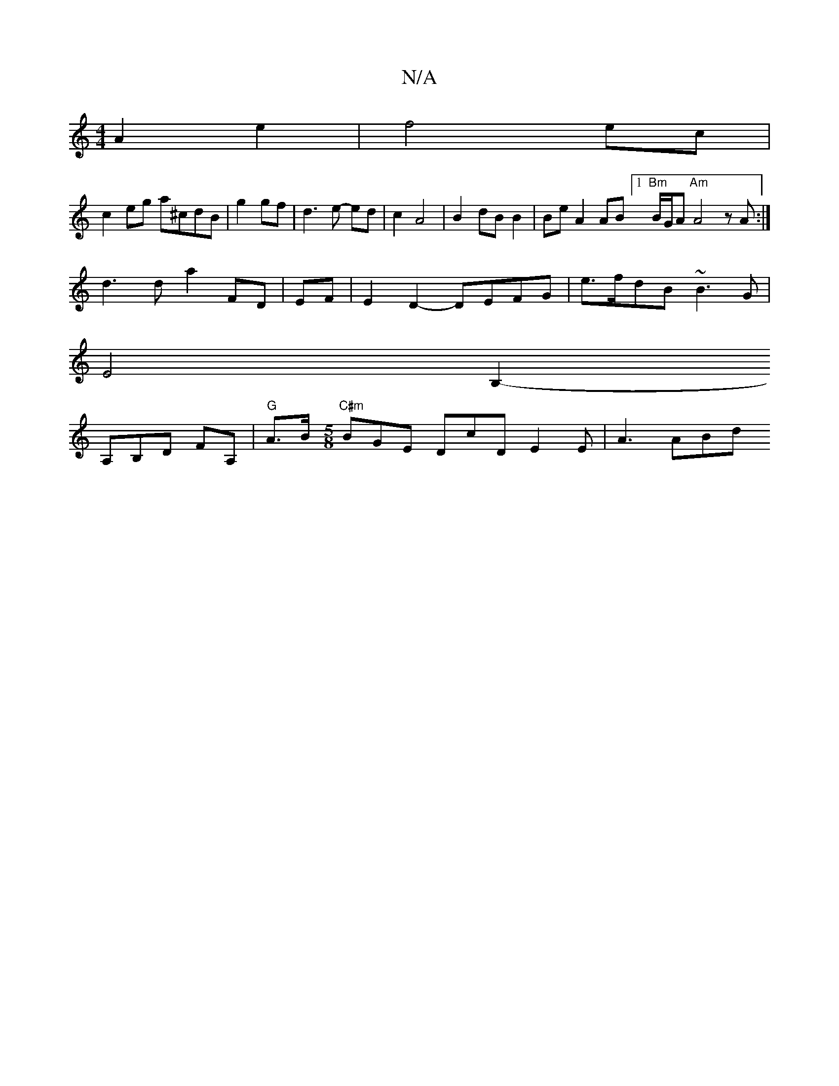 X:1
T:N/A
M:4/4
R:N/A
K:Cmajor
A2 e2 | f4 ec |
c2 eg a^cdB|g2 gf |d3 e- ed|c2 A4 | B2- dB B2 | BeA2 AB [1 "Bm" B/G/A "Am"A4zA:|
d3 d a2 FD | EF |E2 D2- DEFG |e>fdB ~B3G |
E4 B,2-
A,B,D FA,|"G"A3/B/ "C#m"[M:5/8] BGE DcD E2E | A3 ABd
